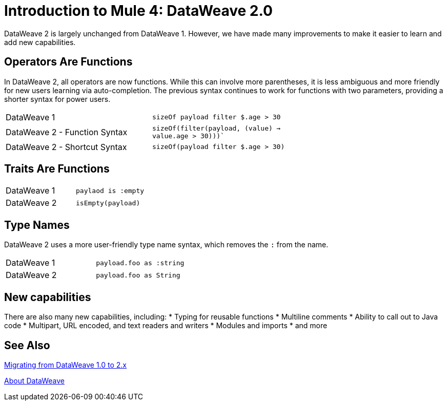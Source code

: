 = Introduction to Mule 4: DataWeave 2.0

DataWeave 2 is largely unchanged from DataWeave 1. However, we have made many improvements to make it easier to learn and add new capabilities.

== Operators Are Functions
In DataWeave 2, all operators are now functions. While this can involve more parentheses, it is less ambiguous and more friendly for new users learning via auto-completion. The previous syntax continues to work for functions with two parameters, providing a shorter syntax for power users.

[cols=“1,3”]
|===
|DataWeave 1|`sizeOf payload filter $.age > 30` |
|DataWeave 2 - Function Syntax|`sizeOf(filter(payload, (value) -> value.age > 30)))``|
|DataWeave 2 - Shortcut Syntax|`sizeOf(payload filter $.age > 30)`|
|===

== Traits Are Functions

[cols=“1,3”]
|===
| DataWeave 1 | `paylaod is :empty` |
| DataWeave 2 | `isEmpty(payload)`  |
|===

== Type Names
DataWeave 2 uses a more user-friendly type name syntax, which removes the `:` from the name.

[cols=“1,3”]
|===
| DataWeave 1 | `payload.foo as :string` |
| DataWeave 2 | `payload.foo as String`  |
|===

== New capabilities
There are also many new capabilities, including:
 * Typing for reusable functions
 * Multiline comments
 * Ability to call out to Java code
 * Multipart, URL encoded, and text readers and writers
 * Modules and imports
 * and more

== See Also

link:migration-dataweave[Migrating from DataWeave 1.0 to 2.x]

// TODO: WAIT UNTIL MEL TOPIC READY
// link:migration-mel[Migrating MEL to DataWeave]

link:/mule-user-guide/v/4.0/dataweave[About DataWeave]
